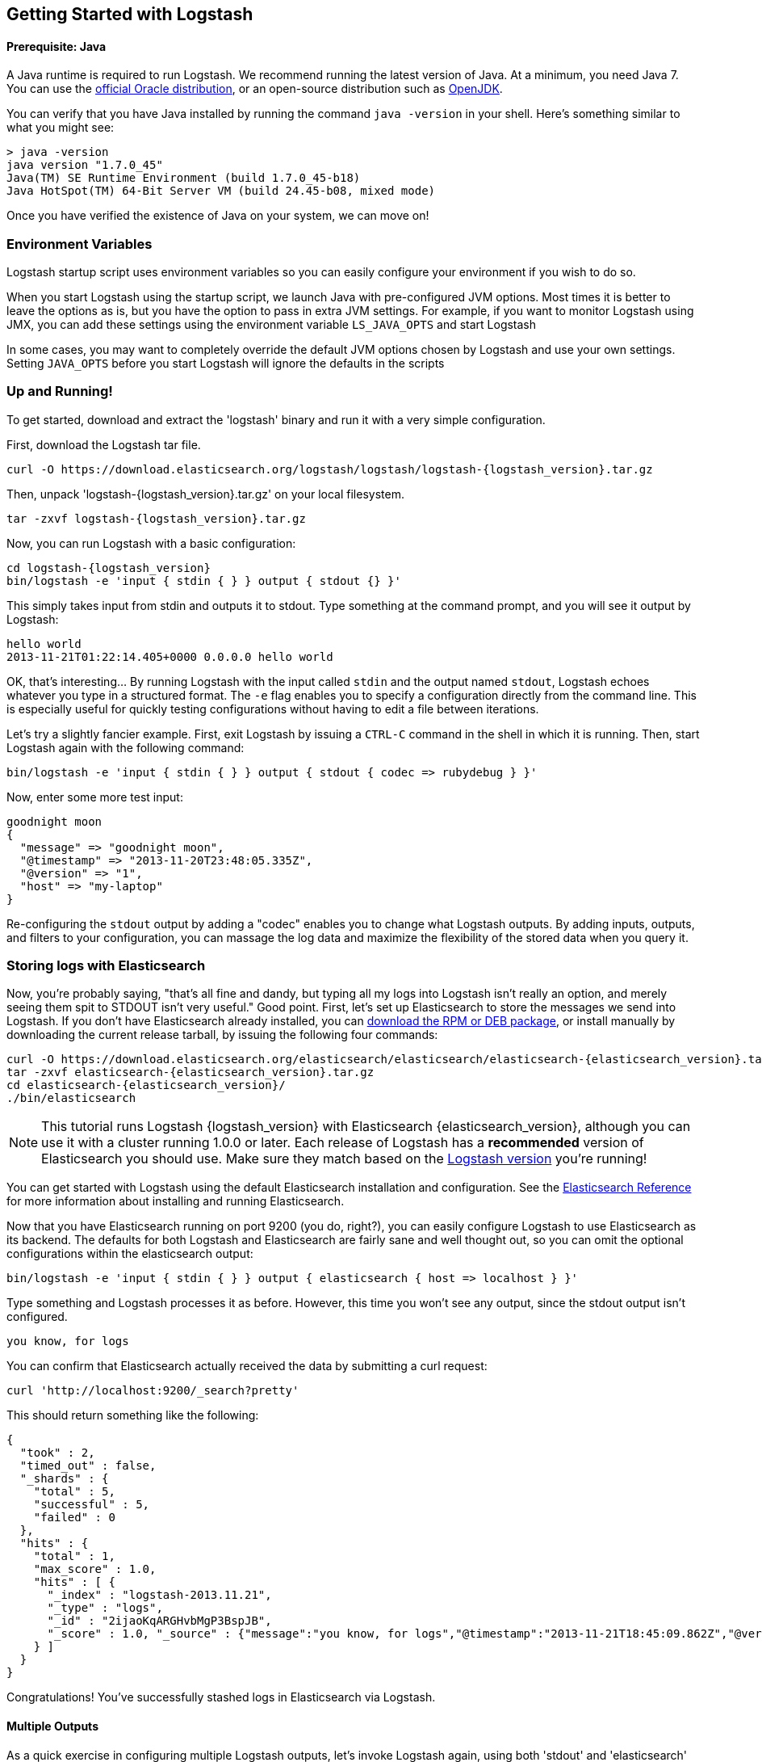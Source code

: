 [[getting-started-with-logstash]]
== Getting Started with Logstash

[float]
==== Prerequisite: Java
A Java runtime is required to run Logstash. We recommend running the latest
version of Java. At a minimum, you need Java 7. You can use the
http://www.oracle.com/technetwork/java/javase/downloads/index.html[official Oracle distribution],
or an open-source distribution such as http://openjdk.java.net/[OpenJDK].

You can verify that you have Java installed by running the  command
`java -version` in your shell. Here's something similar to what you might see:

[source,java]
----------------------------------
> java -version
java version "1.7.0_45"
Java(TM) SE Runtime Environment (build 1.7.0_45-b18)
Java HotSpot(TM) 64-Bit Server VM (build 24.45-b08, mixed mode)
----------------------------------

Once you have verified the existence of Java on your system, we can move on!

[float]
=== Environment Variables
Logstash startup script uses environment variables so you can easily configure your
environment if you wish to do so.

When you start Logstash using the startup script, we launch Java with pre-configured JVM options.
Most times it is better to leave the options as is, but you have the option to pass in
extra JVM settings. For example, if you want to monitor Logstash using JMX, you can add these settings
using the environment variable `LS_JAVA_OPTS` and start Logstash

In some cases, you may want to completely override the default JVM options chosen by Logstash and use
your own settings. Setting `JAVA_OPTS` before you start Logstash will ignore the defaults in the scripts


[float]
=== Up and Running!
To get started, download and extract the 'logstash' binary and run
it with a very simple configuration.

First, download the Logstash tar file.

["source","sh"]
----------------------------------
curl -O https://download.elasticsearch.org/logstash/logstash/logstash-{logstash_version}.tar.gz
----------------------------------
Then, unpack 'logstash-{logstash_version}.tar.gz' on your local filesystem.

["source","sh",subs="attributes,callouts"]
----------------------------------
tar -zxvf logstash-{logstash_version}.tar.gz
----------------------------------
Now, you can run Logstash with a basic configuration:
[source,js]
----------------------------------
cd logstash-{logstash_version}
bin/logstash -e 'input { stdin { } } output { stdout {} }'
----------------------------------

This simply takes input from stdin and outputs it to stdout.
Type something at the command prompt, and you will see it output by Logstash:
[source,js]
----------------------------------
hello world
2013-11-21T01:22:14.405+0000 0.0.0.0 hello world
----------------------------------

OK, that's interesting... By running Logstash with the input called `stdin` and
the output named `stdout`, Logstash echoes whatever you type in a structured
format. The `-e` flag enables you to specify a configuration directly from the
command line. This is especially useful for quickly testing configurations
without having to edit a file between iterations.

Let's try a slightly fancier example. First, exit Logstash by issuing a `CTRL-C`
command in the shell in which it is running. Then, start Logstash again with the
following command:

[source,ruby]
----------------------------------
bin/logstash -e 'input { stdin { } } output { stdout { codec => rubydebug } }'
----------------------------------

Now, enter some more test input:
[source,ruby]
----------------------------------
goodnight moon
{
  "message" => "goodnight moon",
  "@timestamp" => "2013-11-20T23:48:05.335Z",
  "@version" => "1",
  "host" => "my-laptop"
}
----------------------------------

Re-configuring the `stdout` output by adding a "codec" enables you to change
what Logstash outputs. By adding inputs, outputs, and filters to your
configuration, you can massage the log data and maximize the flexibility of the
stored data when you query it.

[float]
=== Storing logs with Elasticsearch
Now, you're probably saying, "that's all fine and dandy, but typing all my logs
into Logstash isn't really an option, and merely seeing them spit to STDOUT
isn't very useful." Good point. First, let's set up Elasticsearch to store the
messages we send into Logstash. If you don't have Elasticsearch already
installed, you can
http://www.elastic.co/download/[download the RPM or DEB package], or install
manually by downloading the current release tarball, by issuing the following
four commands:

["source","sh",subs="attributes,callouts"]
----------------------------------
curl -O https://download.elasticsearch.org/elasticsearch/elasticsearch/elasticsearch-{elasticsearch_version}.tar.gz
tar -zxvf elasticsearch-{elasticsearch_version}.tar.gz
cd elasticsearch-{elasticsearch_version}/
./bin/elasticsearch
----------------------------------

NOTE: This tutorial runs Logstash {logstash_version} with Elasticsearch
{elasticsearch_version}, although you can use it with a cluster running 1.0.0 or
later. Each release of Logstash has a *recommended* version of Elasticsearch you
should use. Make sure they match based on the
http://www.elastic.co/overview/logstash[Logstash version] you're running!

You can get started with Logstash using the default Elasticsearch installation
and configuration. See the
http://www.elastic.co/guide/en/elasticsearch/reference/current/index.html[Elasticsearch Reference]
for more  information about installing and running Elasticsearch.

Now that you have Elasticsearch running on port 9200 (you do, right?), you can
easily configure Logstash to use Elasticsearch as its backend. The defaults for
both Logstash and Elasticsearch are fairly sane and well thought out, so you can
omit the optional configurations within the elasticsearch output:

[source,js]
----------------------------------
bin/logstash -e 'input { stdin { } } output { elasticsearch { host => localhost } }'
----------------------------------

Type something and Logstash processes it as before. However, this time you won't
see any output, since the stdout output isn't configured.

[source,js]
----------------------------------
you know, for logs
----------------------------------

You can confirm that Elasticsearch actually received the data by submitting a
curl request:

[source,js]
----------------------------------
curl 'http://localhost:9200/_search?pretty'
----------------------------------

This should return something like the following:

[source,js]
----------------------------------
{
  "took" : 2,
  "timed_out" : false,
  "_shards" : {
    "total" : 5,
    "successful" : 5,
    "failed" : 0
  },
  "hits" : {
    "total" : 1,
    "max_score" : 1.0,
    "hits" : [ {
      "_index" : "logstash-2013.11.21",
      "_type" : "logs",
      "_id" : "2ijaoKqARGHvbMgP3BspJB",
      "_score" : 1.0, "_source" : {"message":"you know, for logs","@timestamp":"2013-11-21T18:45:09.862Z","@version":"1","host":"my-laptop"}
    } ]
  }
}
----------------------------------

Congratulations! You've successfully stashed logs in Elasticsearch via Logstash.

[float]
==== Multiple Outputs

As a quick exercise in configuring multiple Logstash outputs, let's invoke
Logstash again, using both  'stdout' and 'elasticsearch' as outputs:

[source,js]
----------------------------------
bin/logstash -e 'input { stdin { } } output { elasticsearch { host => localhost } stdout { } }'
----------------------------------
Now when you enter a phrase, it is echoed to the terminal and saved in
Elasticsearch! (You can verify this using curl or elasticsearch-kopf).

[float]
==== Default - Daily Indices
You might have noticed that Logstash is smart enough to create a new index in
Elasticsearch. The default index name is in the form of `logstash-YYYY.MM.DD`,
which essentially creates one index per day. At midnight (UTC), Logstash
automagically rotates the index to a fresh one, with the new current day's
timestamp. This allows you to keep windows of data, based on how far
retroactively you'd like to query your log data. Of course, you can always
archive (or re-index) your data to an alternate location so you can query
further into the past. If you want to delete old indices after a certain time
period, you can use the
http://www.elastic.co/guide/en/elasticsearch/client/curator/current/index.html[Elasticsearch Curator tool].

[float]
=== Moving On
Configuring inputs and outputs from the command line is convenient for getting
started and doing quick testing. To move beyond these simple examples, however,
you need to know a bit more about the Logstash event processing pipeline and how
to specify pipeline options in a config file. To learn about the event
processing pipeline, see <<pipeline,Logstash Processing Pipeline>>. To see how
to configure more complex pipelines using config files, see
<<configuration, Configuring Logstash>>.
